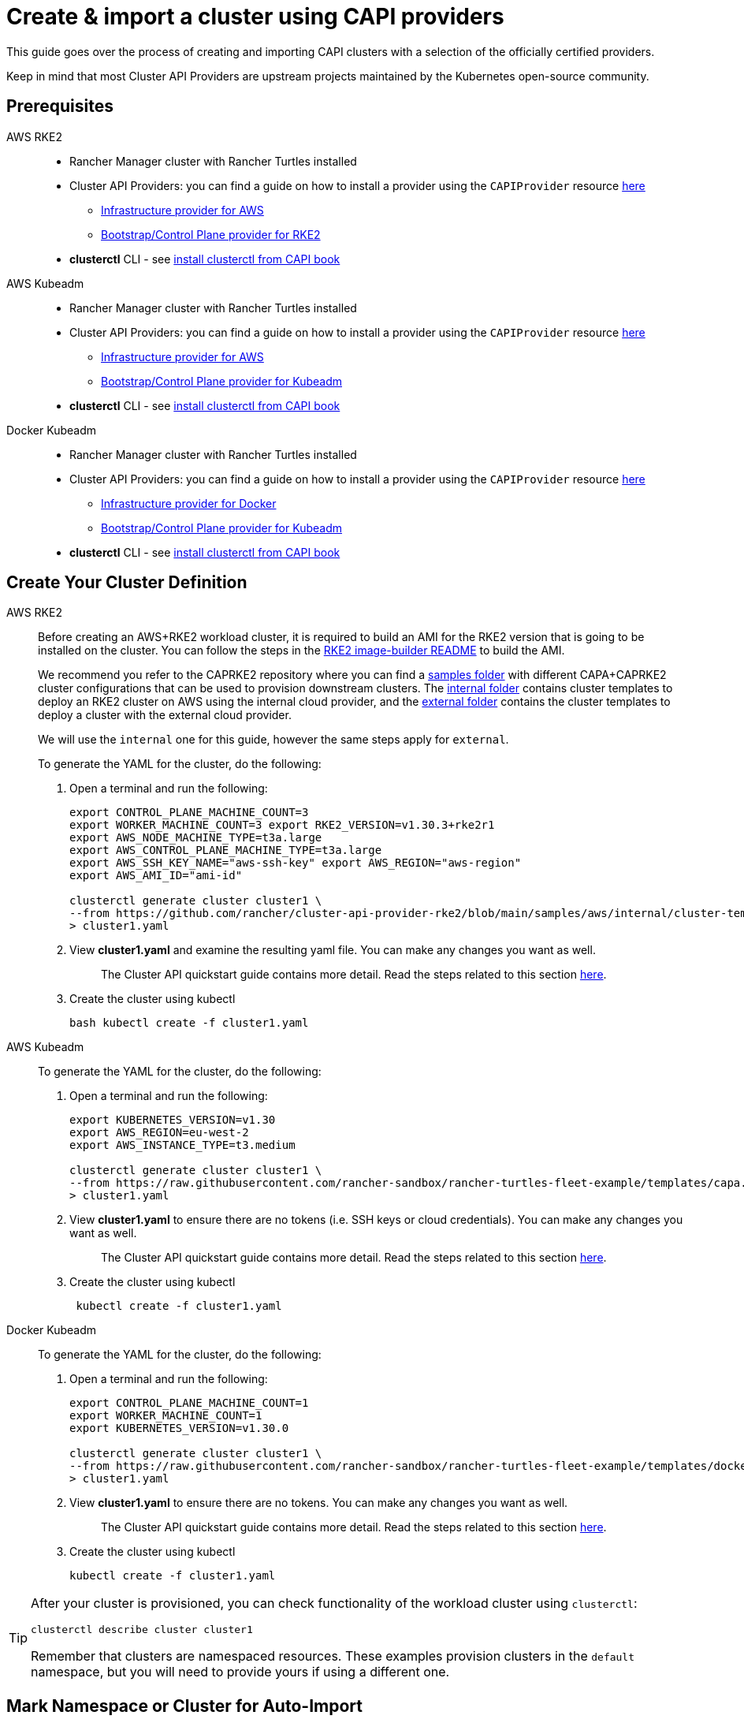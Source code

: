 :doctype: book

= Create & import a cluster using CAPI providers

This guide goes over the process of creating and importing CAPI clusters with a selection of the officially certified providers.

Keep in mind that most Cluster API Providers are upstream projects maintained by the Kubernetes open-source community.

== Prerequisites

[tabs]
======
AWS RKE2::
+
* Rancher Manager cluster with Rancher Turtles installed 
* Cluster API Providers: you can find a guide on how to install a provider using the `CAPIProvider` resource xref:../tasks/capi-operator/basic_cluster_api_provider_installation.adoc[here]
** https://github.com/kubernetes-sigs/cluster-api-provider-aws/[Infrastructure provider for AWS] 
** https://github.com/rancher/cluster-api-provider-rke2[Bootstrap/Control Plane provider for RKE2] 
* **clusterctl** CLI - see https://cluster-api.sigs.k8s.io/user/quick-start#install-clusterctl[install clusterctl from CAPI book] 

AWS Kubeadm::
+
* Rancher Manager cluster with Rancher Turtles installed 
* Cluster API Providers: you can find a guide on how to install a provider using the `CAPIProvider` resource xref:../tasks/capi-operator/basic_cluster_api_provider_installation.adoc[here]
** https://github.com/kubernetes-sigs/cluster-api-provider-aws/[Infrastructure provider for AWS] 
** https://github.com/kubernetes-sigs/cluster-api[Bootstrap/Control Plane provider for Kubeadm] 
* **clusterctl** CLI - see https://cluster-api.sigs.k8s.io/user/quick-start#install-clusterctl[install clusterctl from CAPI book] 

Docker Kubeadm::
+
* Rancher Manager cluster with Rancher Turtles installed 
* Cluster API Providers: you can find a guide on how to install a provider using the `CAPIProvider` resource xref:../tasks/capi-operator/basic_cluster_api_provider_installation.adoc[here]
** https://github.com/kubernetes-sigs/cluster-api[Infrastructure provider for Docker] 
** https://github.com/kubernetes-sigs/cluster-api[Bootstrap/Control Plane provider for Kubeadm] 
* **clusterctl** CLI - see https://cluster-api.sigs.k8s.io/user/quick-start#install-clusterctl[install clusterctl from CAPI book]
======

== Create Your Cluster Definition

[tabs]
======
AWS RKE2::
+
Before creating an AWS+RKE2 workload cluster, it is required to build an AMI for the RKE2 version that is going to be installed on the cluster. You can follow the steps in the https://github.com/rancher/cluster-api-provider-rke2/tree/main/image-builder#aws[RKE2 image-builder README] to build the AMI. 
+
We recommend you refer to the CAPRKE2 repository where you can find a https://github.com/rancher/cluster-api-provider-rke2/tree/main/samples/aws[samples folder] with different CAPA+CAPRKE2 cluster configurations that can be used to provision downstream clusters. The https://github.com/rancher/cluster-api-provider-rke2/tree/main/samples/aws/internal[internal folder] contains cluster templates to deploy an RKE2 cluster on AWS using the internal cloud provider, and the https://github.com/rancher/cluster-api-provider-rke2/tree/main/samples/aws/external[external folder] contains the cluster templates to deploy a cluster with the external cloud provider. 
+
We will use the `internal` one for this guide, however the same steps apply for `external`. 
+
To generate the YAML for the cluster, do the following:
+
. Open a terminal and run the following: 
+
[source,bash]
----
export CONTROL_PLANE_MACHINE_COUNT=3 
export WORKER_MACHINE_COUNT=3 export RKE2_VERSION=v1.30.3+rke2r1 
export AWS_NODE_MACHINE_TYPE=t3a.large 
export AWS_CONTROL_PLANE_MACHINE_TYPE=t3a.large 
export AWS_SSH_KEY_NAME="aws-ssh-key" export AWS_REGION="aws-region" 
export AWS_AMI_ID="ami-id" 

clusterctl generate cluster cluster1 \ 
--from https://github.com/rancher/cluster-api-provider-rke2/blob/main/samples/aws/internal/cluster-template.yaml \
> cluster1.yaml
----
+
. View **cluster1.yaml** and examine the resulting yaml file. You can make any changes you want as well.
+
> The Cluster API quickstart guide contains more detail. Read the steps related to this section https://cluster-api.sigs.k8s.io/user/quick-start.html#required-configuration-for-common-providers[here].

. Create the cluster using kubectl
+
[source,bash]
----
bash kubectl create -f cluster1.yaml
----

AWS Kubeadm::
+
To generate the YAML for the cluster, do the following:
+
. Open a terminal and run the following:
+
[source,bash]
----
export KUBERNETES_VERSION=v1.30
export AWS_REGION=eu-west-2
export AWS_INSTANCE_TYPE=t3.medium

clusterctl generate cluster cluster1 \
--from https://raw.githubusercontent.com/rancher-sandbox/rancher-turtles-fleet-example/templates/capa.yaml \
> cluster1.yaml
----
+
. View **cluster1.yaml** to ensure there are no tokens (i.e. SSH keys or cloud credentials). You can make any changes you want as well. 
+
> The Cluster API quickstart guide contains more detail. Read the steps related to this section https://cluster-api.sigs.k8s.io/user/quick-start.html#required-configuration-for-common-providers[here]. 
 
. Create the cluster using kubectl
+
[source,bash]
----
 kubectl create -f cluster1.yaml
----

Docker Kubeadm::
+
To generate the YAML for the cluster, do the following:
+
. Open a terminal and run the following:
+
[source,bash]
----
export CONTROL_PLANE_MACHINE_COUNT=1
export WORKER_MACHINE_COUNT=1
export KUBERNETES_VERSION=v1.30.0

clusterctl generate cluster cluster1 \
--from https://raw.githubusercontent.com/rancher-sandbox/rancher-turtles-fleet-example/templates/docker-kubeadm.yaml \
> cluster1.yaml
----
+
. View **cluster1.yaml** to ensure there are no tokens. You can make any changes you want as well.
+
> The Cluster API quickstart guide contains more detail. Read the steps related to this section https://cluster-api.sigs.k8s.io/user/quick-start.html#required-configuration-for-common-providers[here]. 

. Create the cluster using kubectl
+
[source,bash]
----
kubectl create -f cluster1.yaml 
----

======

[TIP]
====
After your cluster is provisioned, you can check functionality of the workload cluster using `clusterctl`:

[,bash]
----
clusterctl describe cluster cluster1
----

Remember that clusters are namespaced resources. These examples provision clusters in the `default` namespace, but you will need to provide yours if using a different one.
====


== Mark Namespace or Cluster for Auto-Import

To automatically import a CAPI cluster into Rancher Manager, there are 2 options:

. Label a namespace so all clusters contained in it are imported.
. Label an individual cluster definition so that it's imported.

Labeling a namespace:

[,bash]
----
kubectl label namespace default cluster-api.cattle.io/rancher-auto-import=true
----

Labeling an individual cluster definition:

[,bash]
----
kubectl label cluster.cluster.x-k8s.io -n default cluster1 cluster-api.cattle.io/rancher-auto-import=true
----
